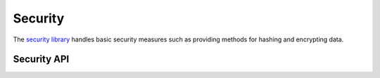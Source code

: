 Security
########

The `security library <http://api20.cakephp.org/class/security>`_
handles basic security measures such as providing methods for
hashing and encrypting data.

Security API
============

.. php:class:: Security


.. php:staticmethod:: cipher( $text, $key )
		    
		    :rtype: string
		
		    Encrypts/Decrypts a text using the given key.::
		
		        <?php
		        // Encrypt your secret password with my_key
		        $secret = Security::cipher('my secret password', 'my_key');
		        
		        // Later decrypt your secret password
		        $nosecret = Security::cipher($secret, 'my_key');
		

.. php:staticmethod:: generateAuthKey( )
		    
		    :rtype: string
		
		    Generate authorization hash.
		

.. php:staticmethod:: getInstance( )
		    
		    :rtype: object
		
		    Singleton implementation to get object instance.
		

.. php:staticmethod:: hash( $string, $type = NULL, $salt = false )
		    
		    :rtype: string
		
		    Create a hash from string using given method. Fallback on next
		    available method.
		

.. php:staticmethod:: inactiveMins( )
		    
		    :rtype: integer
		
		    Get allowed minutes of inactivity based on security level.::
		
		        <?php
		        $mins = Security::inactiveMins();
		        // If your config Security.level is set to 'medium' then $mins will equal 100
		

.. php:staticmethod:: setHash( $hash )
		    
		    :rtype: void
		
		    Sets the default hash method for the Security object. This 
		    affects all objects using Security::hash().
		

.. php:staticmethod:: validateAuthKey( $authKey )
		    
		    :rtype: boolean
		
		    Validate authorization hash.


.. todo::

    Add more examples :|

.. meta::
    :title lang=en: Security
    :keywords lang=en: security api,secret password,cipher text,php class,class security,text key,security library,object instance,security measures,basic security,security level,string type,fallback,hash,data security,singleton,inactivity,php encrypt,implementation,php security